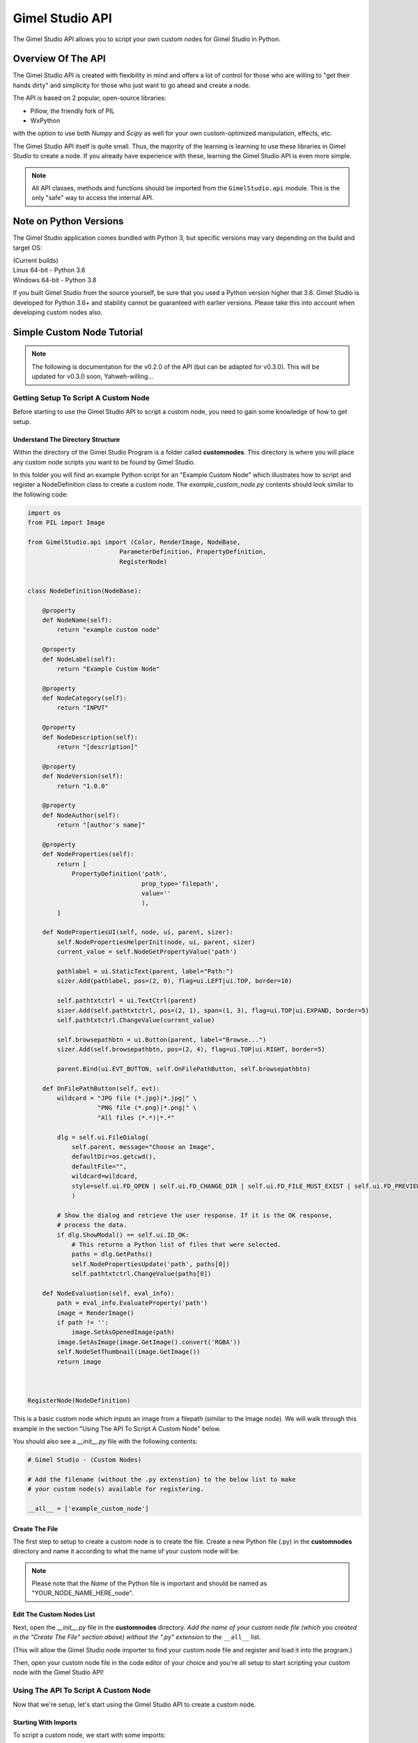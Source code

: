 Gimel Studio API
================

The Gimel Studio API allows you to script your own custom nodes for Gimel Studio in Python.


Overview Of The API 
###################

The Gimel Studio API is created with flexibility in mind and offers a lot of control for those who are willing to "get their hands dirty" and simplicity for those who just want to go ahead and create a node.

The API is based on 2 popular, open-source libraries: 

* Pillow, the friendly fork of PIL
* WxPython

with the option to use both `Numpy` and `Scipy` as well for your own custom-optimized manipulation, effects, etc.

The Gimel Studio API itself is quite small. Thus, the majority of the learning is learning to use these libraries in Gimel Studio to create a node. If you already have experience with these, learning the Gimel Studio API is even more simple.

.. note::

    All API classes, methods and functions should be imported from the ``GimelStudio.api`` module. 
    This is the only "safe" way to access the internal API.


Note on Python Versions
#######################

The Gimel Studio application comes bundled with Python 3, but specific versions may vary depending on the build and target OS:

| (Current builds)
| Linux 64-bit - Python 3.6
| Windows 64-bit - Python 3.8

If you built Gimel Studio from the source yourself, be sure that you used a Python version higher that 3.6. Gimel Studio is developed for Python 3.6+ and stability cannot be guaranteed with earlier versions. Please take this into account when developing custom nodes also.


Simple Custom Node Tutorial
###########################

.. note::

  The following is documentation for the v0.2.0 of the API (but can be adapted for v0.3.0). This will be updated for v0.3.0 soon, Yahweh-willing...


Getting Setup To Script A Custom Node
-------------------------------------

Before starting to use the Gimel Studio API to script a custom node, you need to gain some knowledge of how to get setup.


Understand The Directory Structure
^^^^^^^^^^^^^^^^^^^^^^^^^^^^^^^^^^

Within the directory of the Gimel Studio Program is a folder called **customnodes**. This directory is where you will place any custom node scripts you want to be found by Gimel Studio.

In this folder you will find an example Python script for an "Example Custom Node" which illustrates how to script and register a NodeDefinition class to create a custom node. The *example_custom_node.py* contents should look similar to the following code:

.. code-block::

    import os
    from PIL import Image

    from GimelStudio.api import (Color, RenderImage, NodeBase,
                             ParameterDefinition, PropertyDefinition,
                             RegisterNode)


    class NodeDefinition(NodeBase):

        @property
        def NodeName(self):
            return "example custom node"

        @property
        def NodeLabel(self):
            return "Example Custom Node"

        @property
        def NodeCategory(self):
            return "INPUT"

        @property
        def NodeDescription(self):
            return "[description]" 

        @property
        def NodeVersion(self):
            return "1.0.0" 

        @property
        def NodeAuthor(self):
            return "[author's name]"

        @property
        def NodeProperties(self): 
            return [
                PropertyDefinition('path',
                                   prop_type='filepath',
                                   value=''
                                   ),
            ]

        def NodePropertiesUI(self, node, ui, parent, sizer):
            self.NodePropertiesHelperInit(node, ui, parent, sizer)
            current_value = self.NodeGetPropertyValue('path')

            pathlabel = ui.StaticText(parent, label="Path:")
            sizer.Add(pathlabel, pos=(2, 0), flag=ui.LEFT|ui.TOP, border=10)

            self.pathtxtctrl = ui.TextCtrl(parent)
            sizer.Add(self.pathtxtctrl, pos=(2, 1), span=(1, 3), flag=ui.TOP|ui.EXPAND, border=5)
            self.pathtxtctrl.ChangeValue(current_value)

            self.browsepathbtn = ui.Button(parent, label="Browse...")
            sizer.Add(self.browsepathbtn, pos=(2, 4), flag=ui.TOP|ui.RIGHT, border=5)

            parent.Bind(ui.EVT_BUTTON, self.OnFilePathButton, self.browsepathbtn)

        def OnFilePathButton(self, evt):
            wildcard = "JPG file (*.jpg)|*.jpg|" \
                       "PNG file (*.png)|*.png|" \
                       "All files (*.*)|*.*"

            dlg = self.ui.FileDialog(
                self.parent, message="Choose an Image",
                defaultDir=os.getcwd(),
                defaultFile="",
                wildcard=wildcard,
                style=self.ui.FD_OPEN | self.ui.FD_CHANGE_DIR | self.ui.FD_FILE_MUST_EXIST | self.ui.FD_PREVIEW
                )

            # Show the dialog and retrieve the user response. If it is the OK response,
            # process the data.
            if dlg.ShowModal() == self.ui.ID_OK:
                # This returns a Python list of files that were selected.
                paths = dlg.GetPaths()
                self.NodePropertiesUpdate('path', paths[0])
                self.pathtxtctrl.ChangeValue(paths[0])

        def NodeEvaluation(self, eval_info):
            path = eval_info.EvaluateProperty('path')
            image = RenderImage()
            if path != '':
                image.SetAsOpenedImage(path)
            image.SetAsImage(image.GetImage().convert('RGBA'))
            self.NodeSetThumbnail(image.GetImage())
            return image 



    RegisterNode(NodeDefinition)
    
This is a basic custom node which inputs an image from a filepath (similar to the Image node). We will walk through this example in the section "Using The API To Script A Custom Node" below.

You should also see a *__init__.py* file with the following contents:

.. code-block::

    # Gimel Studio - (Custom Nodes)

    # Add the filename (without the .py extenstion) to the below list to make
    # your custom node(s) available for registering.

    __all__ = ['example_custom_node']



Create The File
^^^^^^^^^^^^^^^
The first step to setup to create a custom node is to create the file. Create a new Python file (.py) in the **customnodes** directory and name it according to what the name of your custom node will be.

.. note::

    Please note that the *Name* of the Python file is important and should be named as "YOUR_NODE_NAME_HERE_node".
    
    
Edit The Custom Nodes List
^^^^^^^^^^^^^^^^^^^^^^^^^^
Next, open the *__init__.py* file in the **customnodes** directory. *Add the name of your custom node file (which you created in the "Create The File" section above) without the ".py" extension* to the ``__all__`` list. 

(This will allow the Gimel Studio node importer to find your custom node file and register and load it into the program.)

Then, open your custom node file in the code editor of your choice and you're all setup to start scripting your custom node with the Gimel Studio API!


Using The API To Script A Custom Node
-------------------------------------

Now that we're setup, let's start using the Gimel Studio API to create a custom node.

Starting With Imports
^^^^^^^^^^^^^^^^^^^^^

To script a custom node, we start with some imports:

.. code-block::

    import os
    from PIL import Image
                             
Start by importing any of the available outside API modules. In this case, we need to import ``os`` and ``PIL``. 

.. seealso::
    See the *API Reference* for a list of the available outside API modules. 

.. note::

    ``PIL, numpy`` and ``scipy`` provide the core API for manipulating the graphics in your custom node.

Next, import the neccessary classes from the GimelStudio API. For this node, we need ``Color, RenderImage, NodeBase, ParameterDefinition, PropertyDefinition`` and ``RegisterNode``. 

.. code-block::

    from GimelStudio.api import (Color, RenderImage, NodeBase,
                             ParameterDefinition, PropertyDefinition,
                             RegisterNode)

.. note::
    Classes from the Gimel Studio API provide a fairly high-level way to define how the node works, what properties it has and also gives us some "helper" methods to make it easier.


Making The NodeDefinition Class
^^^^^^^^^^^^^^^^^^^^^^^^^^^^^^^

Make a class that inherits from ``NodeBase``. By convention, this is called ``NodeDefinition``. Inside this class, we write methods which override the default ``NodeBase`` methods to define our custom node.

.. code-block::

        class NodeDefinition(NodeBase):


Defining The Node's Meta Methods
^^^^^^^^^^^^^^^^^^^^^^^^^^^^^^^^

In the ``NodeDefinition`` class we write a property method (``NodeName``) to define the name of the node (think of it as a unique ID for this node). This string *must be unique and not used by any other node in the node registry*. It is conventional to have this in all lower-case.

We write another property method (``NodeLabel``) to define the label of the node that will be seen by the user. It is conventional to have this in title-case.

In the ``NodeDefinition`` class, we write a property method (``NodeCategory``) to define the category the node will be placed in (for menus, node registry, etc.). The string must be in all upper-case.

.. seealso::
    See the *API Reference* for a list of valid strings for the ``NodeCategory`` method. 

Write a property method (``NodeDescription``) to define a short description of the node that will be seen by the user in the node registry. It is conventional to have this in sentence-case with less than 20 words.

.. code-block::

            @property
            def NodeName(self):
                return "example custom node"

            @property
            def NodeLabel(self):
                return "Example Custom Node"
                
            @property
            def NodeCategory(self):
                return "INPUT"

            @property
            def NodeDescription(self):
                return "[description]" 
                
                
                
Next, write a ``NodeVersion`` method which will show the user (in the node registry) what version of the node they are using. It is conventional to have this version string as [major].[minor].[release].

Finally, write a ``NodeAuthor`` method which shows the user (in the node registry) who scripted/authored the node. (So, put your name there!) 

.. code-block::

            @property
            def NodeVersion(self):
                return "1.0.0"

            @property
            def NodeAuthor(self):
                return "[author's name]"

We have now defined the custom node's meta information. However, that isn't good enough because if you registered it as-is, it wouldn't actually do anything. 


Creating Node Properties
^^^^^^^^^^^^^^^^^^^^^^^^

.. code-block::

        @property
        def NodeProperties(self): 
            return [
                PropertyDefinition('path',
                                   prop_type='filepath',
                                   value=''
                                   ),
            ]



Creating Node Parameters
^^^^^^^^^^^^^^^^^^^^^^^^

TODO: CHANGE NODE EXAMPLE TO USE PARAMS


            

